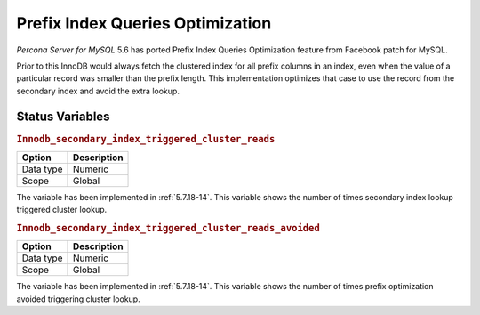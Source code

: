 .. _prefix_index_queries_optimization:

=================================
Prefix Index Queries Optimization
=================================

*Percona Server for MySQL* 5.6 has ported Prefix Index Queries Optimization feature from
Facebook patch for MySQL.

Prior to this InnoDB would always fetch the clustered index for all prefix
columns in an index, even when the value of a particular record was smaller
than the prefix length. This implementation optimizes that case to use the
record from the secondary index and avoid the extra lookup.

Status Variables
================

.. _Innodb_secondary_index_triggered_cluster_reads:

.. rubric:: ``Innodb_secondary_index_triggered_cluster_reads``

.. list-table::
   :header-rows: 1

   * - Option
     - Description
   * - Data type
     - Numeric
   * - Scope
     - Global

The variable has been implemented in :ref:`5.7.18-14`. This variable shows the number of times secondary index lookup triggered cluster lookup.

.. _Innodb_secondary_index_triggered_cluster_reads_avoided:

.. rubric:: ``Innodb_secondary_index_triggered_cluster_reads_avoided``

.. list-table::
   :header-rows: 1

   * - Option
     - Description
   * - Data type
     - Numeric
   * - Scope
     - Global

The variable has been implemented in :ref:`5.7.18-14`. This variable shows the number of times prefix optimization avoided triggering cluster lookup.

